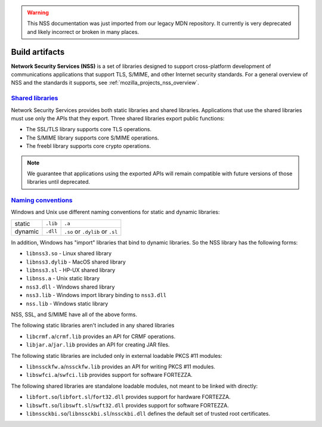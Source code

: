 .. _mozilla_projects_nss_build_artifacts:

.. warning::
   This NSS documentation was just imported from our legacy MDN repository. It currently is very deprecated and likely incorrect or broken in many places.

Build artifacts
===============

.. container::

   **Network Security Services (NSS)** is a set of libraries designed to support cross-platform
   development of communications applications that support TLS, S/MIME, and other Internet security
   standards. For a general overview of NSS and the standards it supports, see
   :ref:`mozilla_projects_nss_overview`.

.. _shared_libraries:

`Shared libraries <#shared_libraries>`__
~~~~~~~~~~~~~~~~~~~~~~~~~~~~~~~~~~~~~~~~

.. container::

   Network Security Services provides both static libraries and shared libraries. Applications that
   use the shared libraries must use only the APIs that they export. Three shared libraries export
   public functions:

   -  The SSL/TLS library supports core TLS operations.
   -  The S/MIME library supports core S/MIME operations.
   -  The freebl library supports core crypto operations.

.. note::

   We guarantee that applications using the exported APIs will remain compatible with future
   versions of those libraries until deprecated.

.. container::

   ..
      For a complete list of public functions exported by these shared
      libraries in NSS 3.2, see :ref:`mozilla_projects_nss_reference_nss_functions`.

   ..
      For information on which static libraries in NSS 3.1.1 are replaced by each of the above shared
      libraries in NSS 3.2 , see `Migration from NSS
      3.1.1 <https://www-archive.mozilla.org/projects/security/pki/nss/release_notes_32.html#migration>`__.

   ..
      Figure 1, below, shows a simplified view of the relationships among the three shared libraries
      listed above and NSPR, which provides low-level cross platform support for operations such as
      threading and I/O. (Note that NSPR is a separate Mozilla project; see `Netscape Portable
      Runtime <https://developer.mozilla.org/en-US/docs/Mozilla/Projects/NSPR>`__ for details.)

      .. image:: /en-US/docs/Mozilla/Projects/NSS/Introduction_to_Network_Security_Services/nss.gif
         :alt: Diagram showing the relationships among core NSS libraries and NSPR.
         :width: 429px
         :height: 196px

.. _naming_conventions_and_special_libraries:

`Naming conventions <#naming_conventions_and_special_libraries>`__
~~~~~~~~~~~~~~~~~~~~~~~~~~~~~~~~~~~~~~~~~~~~~~~~~~~~~~~~~~~~~~~~~~~~~~~~~~~~~~~~~~~~~~~~

.. container::

   Windows and Unix use different naming conventions for static and dynamic libraries:

   ======= ======== ===============================
           Windows  Unix
   static  ``.lib`` ``.a``
   dynamic ``.dll`` ``.so`` or ``.dylib`` or ``.sl``
   ======= ======== ===============================

   In addition, Windows has "import" libraries that bind to dynamic libraries. So the NSS library
   has the following forms:

   -  ``libnss3.so`` - Linux shared library
   -  ``libnss3.dylib`` - MacOS shared library
   -  ``libnss3.sl`` - HP-UX shared library
   -  ``libnss.a`` - Unix static library
   -  ``nss3.dll`` - Windows shared library
   -  ``nss3.lib`` - Windows import library binding to ``nss3.dll``
   -  ``nss.lib`` - Windows static library

   NSS, SSL, and S/MIME have all of the above forms.

   The following static libraries aren't included in any shared libraries

   -  ``libcrmf.a``/``crmf.lib`` provides an API for CRMF operations.
   -  ``libjar.a``/``jar.lib`` provides an API for creating JAR files.

   The following static libraries are included only in external loadable PKCS #11 modules:

   -  ``libnssckfw.a``/``nssckfw.lib`` provides an API for writing PKCS #11 modules.
   -  ``libswfci.a``/``swfci.lib`` provides support for software FORTEZZA.

   The following shared libraries are standalone loadable modules, not meant to be linked with
   directly:

   -  ``libfort.so``/``libfort.sl``/``fort32.dll`` provides support for hardware FORTEZZA.
   -  ``libswft.so``/``libswft.sl``/``swft32.dll`` provides support for software FORTEZZA.
   -  ``libnssckbi.so``/``libnssckbi.sl``/``nssckbi.dll`` defines the default set of trusted root
      certificates.

..
   .. _support_for_ilp32:

   `Support for ILP32 <#support_for_ilp32>`__
   ~~~~~~~~~~~~~~~~~~~~~~~~~~~~~~~~~~~~~~~~~~

   .. container::

      In NSS 3.2 and later versions, there are two new shared libraries for the platforms HP-UX for
      PARisc CPUs and Solaris for (Ultra)Sparc (not x86) CPUs. These HP and Solaris platforms allow
      programs that use the ILP32 program model to run on both 32-bit CPUs and 64-bit CPUs. The two
      libraries exist to provide optimal performance on each of the two types of CPUs.

      These two extra shared libraries are not supplied on any other platforms. The names of these
      libraries are platform-dependent, as shown in the following table.

      ================================== ============================ ============================
      Platform                           for 32-bit CPUs              for 64-bit CPUs
      Solaris/Sparc                      ``libfreebl_pure32_3.so``    ``libfreebl_hybrid_3.so``
      HPUX/PARisc                        ``libfreebl_pure32_3.sl``    ``libfreebl_hybrid_3.sl``
      AIX (planned for a future release) ``libfreebl_pure32_3_shr.a`` ``libfreebl_hybrid_3_shr.a``
      ================================== ============================ ============================

      An application should not link against these libraries, because they are dynamically loaded by
      NSS at run time. Linking the application against one or the other of these libraries may produce
      an application program that can only run on one type of CPU (e.g. only on 64-bit CPUs, not on
      32-bit CPUs) or that doesn't use the more efficient 64-bit code on 64-bit CPUs, which defeats the
      purpose of having these shared libraries.

      On platforms for which these shared libraries exist, NSS 3.2 will fail if these shared libs are
      not present. So, an application must include these files in its distribution of NSS shared
      libraries. These shared libraries should be installed in the same directory where the other NSS
      shared libraries (such as ``libnss3.so``) are installed. Both shared libs should always be
      installed whether the target system has a 32-bit CPU or a 64-bit CPU. NSS will pick the right one
      for the local system at run time.

      Note that NSS 3.x is also available in the LP64 model for these platforms, but the LP64 model of
      NSS 3.x does not have these two extra shared libraries.

..
   .. _what_you_should_already_know:

   `What you should already know <#what_you_should_already_know>`__
   ~~~~~~~~~~~~~~~~~~~~~~~~~~~~~~~~~~~~~~~~~~~~~~~~~~~~~~~~~~~~~~~~

   .. container::

      Before using NSS, you should be familiar with the following topics:

      -  Concepts and techniques of public-key cryptography
      -  The Secure Sockets Layer (SSL) protocol
      -  The PKCS #11 standard for cryptographic token interfaces
      -  Cross-platform development issues and techniques

   .. _where_to_find_more_information:

   `Where to find more information <#where_to_find_more_information>`__
   ~~~~~~~~~~~~~~~~~~~~~~~~~~~~~~~~~~~~~~~~~~~~~~~~~~~~~~~~~~~~~~~~~~~~

   .. container::

      For information about PKI and SSL that you should understand before using NSS, see the following:

      -  `Introduction to Public-Key
         Cryptography <https://developer.mozilla.org/en-US/docs/Archive/Security/Introduction_to_Public-Key_Cryptography>`__
      -  `Introduction to
         SSL <https://developer.mozilla.org/en-US/docs/Archive/Security/Introduction_to_SSL>`__

      For links to API documentation, build instructions, and other useful information, see the
      :ref:`mozilla_projects_nss`.

      As mentioned above, NSS is built on top of NSPR. The API documentation for NSPR is available at
      `NSPR API
      Reference <https://developer.mozilla.org/en-US/docs/Mozilla/Projects/NSPR/Reference>`__.
